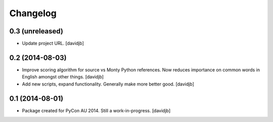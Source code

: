 Changelog
=========

0.3 (unreleased)
----------------

- Update project URL.
  [davidjb]


0.2 (2014-08-03)
----------------

- Improve scoring algorithm for source vs Monty Python references.
  Now reduces importance on common words in English amongst other things.
  [davidjb]
- Add new scripts, expand functionality.  Generally make more better good.
  [davidjb]


0.1 (2014-08-01)
----------------

- Package created for PyCon AU 2014.  Still a work-in-progress.
  [davidjb]
